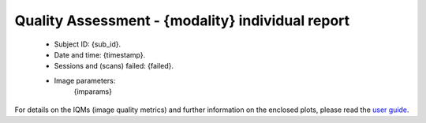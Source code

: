 
Quality Assessment - {modality} individual report
=================================================


  - Subject ID: {sub_id}.
  - Date and time: {timestamp}.
  - Sessions and (scans) failed: {failed}.
  - Image parameters: 
            {imparams}
    

For details on the IQMs (image quality metrics) and further information on
the enclosed plots, please read the
`user guide <http://mriqc.readthedocs.org/en/latest/userguide.html>`_.